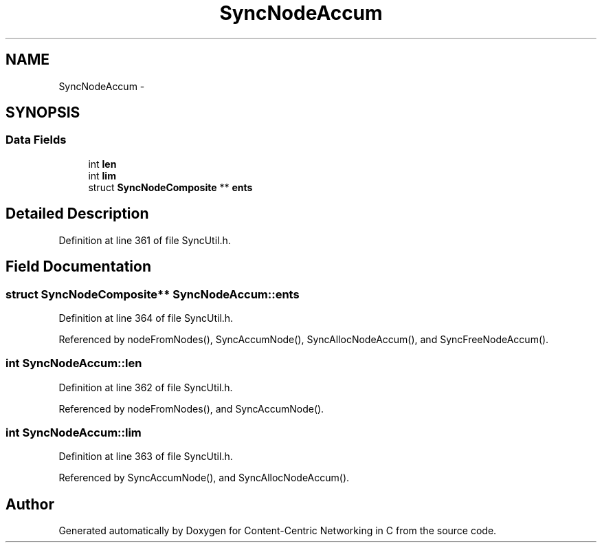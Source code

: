 .TH "SyncNodeAccum" 3 "21 Aug 2012" "Version 0.6.1" "Content-Centric Networking in C" \" -*- nroff -*-
.ad l
.nh
.SH NAME
SyncNodeAccum \- 
.SH SYNOPSIS
.br
.PP
.SS "Data Fields"

.in +1c
.ti -1c
.RI "int \fBlen\fP"
.br
.ti -1c
.RI "int \fBlim\fP"
.br
.ti -1c
.RI "struct \fBSyncNodeComposite\fP ** \fBents\fP"
.br
.in -1c
.SH "Detailed Description"
.PP 
Definition at line 361 of file SyncUtil.h.
.SH "Field Documentation"
.PP 
.SS "struct \fBSyncNodeComposite\fP** \fBSyncNodeAccum::ents\fP"
.PP
Definition at line 364 of file SyncUtil.h.
.PP
Referenced by nodeFromNodes(), SyncAccumNode(), SyncAllocNodeAccum(), and SyncFreeNodeAccum().
.SS "int \fBSyncNodeAccum::len\fP"
.PP
Definition at line 362 of file SyncUtil.h.
.PP
Referenced by nodeFromNodes(), and SyncAccumNode().
.SS "int \fBSyncNodeAccum::lim\fP"
.PP
Definition at line 363 of file SyncUtil.h.
.PP
Referenced by SyncAccumNode(), and SyncAllocNodeAccum().

.SH "Author"
.PP 
Generated automatically by Doxygen for Content-Centric Networking in C from the source code.
